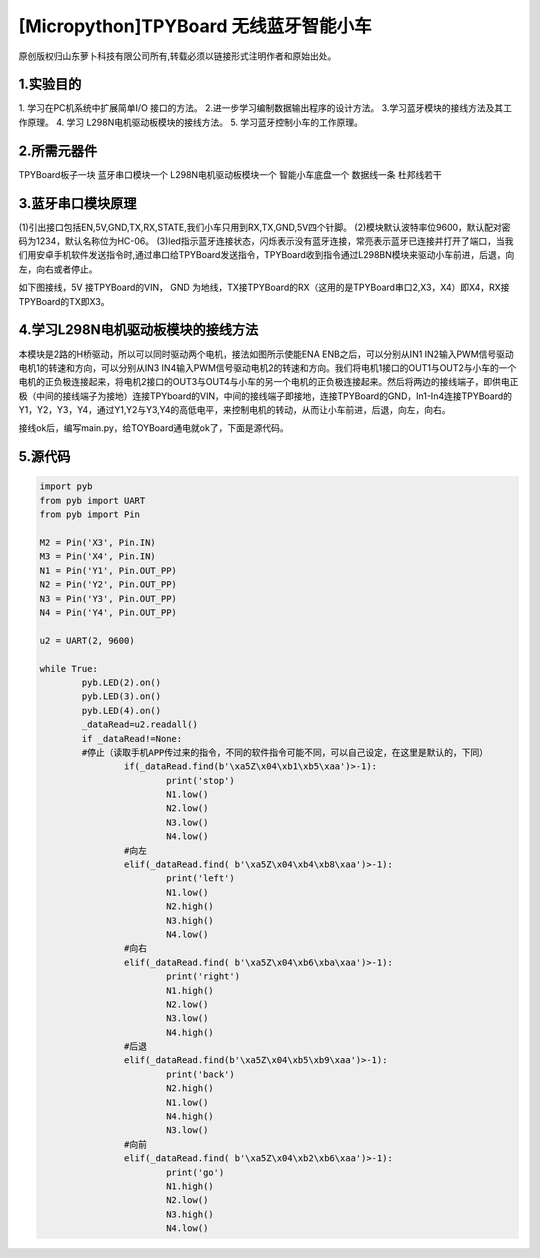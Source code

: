 [Micropython]TPYBoard 无线蓝牙智能小车
========================================

原创版权归山东萝卜科技有限公司所有,转载必须以链接形式注明作者和原始出处。

1.实验目的
-----------------

1. 学习在PC机系统中扩展简单I/O 接口的方法。
2.进一步学习编制数据输出程序的设计方法。
3.学习蓝牙模块的接线方法及其工作原理。
4. 学习 L298N电机驱动板模块的接线方法。
5. 学习蓝牙控制小车的工作原理。

2.所需元器件
------------------

TPYBoard板子一块
蓝牙串口模块一个
L298N电机驱动板模块一个
智能小车底盘一个 数据线一条
杜邦线若干

.. image:: http://www.tpyboard.com/ueditor/php/upload/image/20161215/1481791277901030.jpg

3.蓝牙串口模块原理
--------------------------

(1)引出接口包括EN,5V,GND,TX,RX,STATE,我们小车只用到RX,TX,GND,5V四个针脚。
(2)模块默认波特率位9600，默认配对密码为1234，默认名称位为HC-06。
(3)led指示蓝牙连接状态，闪烁表示没有蓝牙连接，常亮表示蓝牙已连接并打开了端口，当我们用安卓手机软件发送指令时,通过串口给TPYBoard发送指令，TPYBoard收到指令通过L298BN模块来驱动小车前进，后退，向左，向右或者停止。

如下图接线，5V 接TPYBoard的VIN， GND 为地线，TX接TPYBoard的RX（这用的是TPYBoard串口2,X3，X4）即X4，RX接TPYBoard的TX即X3。

.. image:: http://www.tpyboard.com/ueditor/php/upload/image/20161215/1481791173622577.png

4.学习L298N电机驱动板模块的接线方法
----------------------------------------

本模块是2路的H桥驱动，所以可以同时驱动两个电机，接法如图所示使能ENA ENB之后，可以分别从IN1 IN2输入PWM信号驱动电机1的转速和方向，可以分别从IN3 IN4输入PWM信号驱动电机2的转速和方向。我们将电机1接口的OUT1与OUT2与小车的一个电机的正负极连接起来，将电机2接口的OUT3与OUT4与小车的另一个电机的正负极连接起来。然后将两边的接线端子，即供电正极（中间的接线端子为接地）连接TPYboard的VIN，中间的接线端子即接地，连接TPYBoard的GND，In1-In4连接TPYBoard的Y1，Y2，Y3，Y4，通过Y1,Y2与Y3,Y4的高低电平，来控制电机的转动，从而让小车前进，后退，向左，向右。

.. image:: http://www.tpyboard.com/ueditor/php/upload/image/20161215/1481791212316208.jpg

接线ok后，编写main.py，给TOYBoard通电就ok了，下面是源代码。

5.源代码
--------------------

.. code-block:: python

	import pyb
	from pyb import UART
	from pyb import Pin
	  
	M2 = Pin('X3', Pin.IN)
	M3 = Pin('X4', Pin.IN)
	N1 = Pin('Y1', Pin.OUT_PP)
	N2 = Pin('Y2', Pin.OUT_PP)
	N3 = Pin('Y3', Pin.OUT_PP)
	N4 = Pin('Y4', Pin.OUT_PP)
	  
	u2 = UART(2, 9600)
	  
	while True:
		pyb.LED(2).on()
		pyb.LED(3).on()
		pyb.LED(4).on()
		_dataRead=u2.readall()
		if _dataRead!=None:
		#停止（读取手机APP传过来的指令，不同的软件指令可能不同，可以自己设定，在这里是默认的，下同）
			if(_dataRead.find(b'\xa5Z\x04\xb1\xb5\xaa')>-1):
				print('stop')
				N1.low()
				N2.low()
				N3.low()
				N4.low()
			#向左
			elif(_dataRead.find( b'\xa5Z\x04\xb4\xb8\xaa')>-1):
				print('left')
				N1.low()
				N2.high()
				N3.high()
				N4.low()
			#向右
			elif(_dataRead.find( b'\xa5Z\x04\xb6\xba\xaa')>-1):
				print('right')
				N1.high()
				N2.low()
				N3.low()
				N4.high()
			#后退
			elif(_dataRead.find(b'\xa5Z\x04\xb5\xb9\xaa')>-1):
				print('back')
				N2.high()
				N1.low()
				N4.high()
				N3.low()
			#向前    
			elif(_dataRead.find( b'\xa5Z\x04\xb2\xb6\xaa')>-1):
				print('go')
				N1.high()
				N2.low()
				N3.high()
				N4.low()
